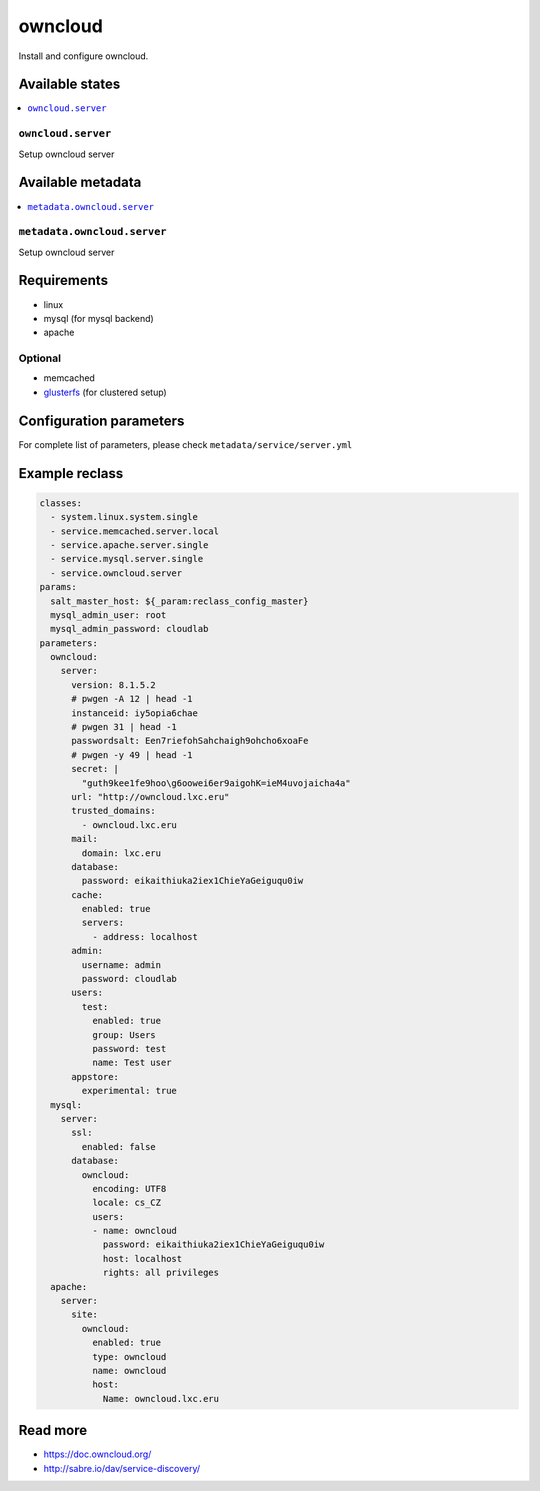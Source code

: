 ========
owncloud
========

Install and configure owncloud.

Available states
================

.. contents::
    :local:

``owncloud.server``
------------------

Setup owncloud server


Available metadata
==================

.. contents::
    :local:

``metadata.owncloud.server``
---------------------------

Setup owncloud server


Requirements
============

- linux
- mysql (for mysql backend)
- apache

Optional
--------

- memcached
- `glusterfs <https://github.com/tcpcloud/salt-glusterfs-formula>`_ (for clustered setup)

Configuration parameters
========================

For complete list of parameters, please check
``metadata/service/server.yml``

Example reclass
===============

.. code-block:: yaml

      classes:
        - system.linux.system.single
        - service.memcached.server.local
        - service.apache.server.single
        - service.mysql.server.single
        - service.owncloud.server
      params:
        salt_master_host: ${_param:reclass_config_master}
        mysql_admin_user: root
        mysql_admin_password: cloudlab
      parameters:
        owncloud:
          server:
            version: 8.1.5.2
            # pwgen -A 12 | head -1
            instanceid: iy5opia6chae
            # pwgen 31 | head -1
            passwordsalt: Een7riefohSahchaigh9ohcho6xoaFe
            # pwgen -y 49 | head -1
            secret: |
              "guth9kee1fe9hoo\g6oowei6er9aigohK=ieM4uvojaicha4a"
            url: "http://owncloud.lxc.eru"
            trusted_domains:
              - owncloud.lxc.eru
            mail:
              domain: lxc.eru
            database:
              password: eikaithiuka2iex1ChieYaGeiguqu0iw
            cache:
              enabled: true
              servers:
                - address: localhost
            admin:
              username: admin
              password: cloudlab
            users:
              test:
                enabled: true
                group: Users
                password: test
                name: Test user
            appstore:
              experimental: true
        mysql:
          server:
            ssl:
              enabled: false
            database:
              owncloud:
                encoding: UTF8
                locale: cs_CZ
                users:
                - name: owncloud
                  password: eikaithiuka2iex1ChieYaGeiguqu0iw
                  host: localhost
                  rights: all privileges
        apache:
          server:
            site:
              owncloud:
                enabled: true
                type: owncloud
                name: owncloud
                host:
                  Name: owncloud.lxc.eru


Read more
=========

- https://doc.owncloud.org/
- http://sabre.io/dav/service-discovery/
